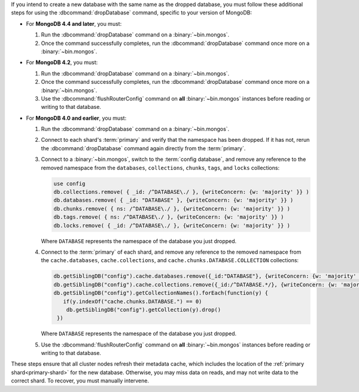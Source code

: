 If you intend to create a new database with the same name as the dropped
database, you must follow these additional steps for using the
:dbcommand:`dropDatabase` command, specific to your version of MongoDB:

- For **MongoDB 4.4 and later**, you must:

  #. Run the :dbcommand:`dropDatabase` command on a
     :binary:`~bin.mongos`.

  #. Once the command successfully completes, run the
     :dbcommand:`dropDatabase` command once more on a
     :binary:`~bin.mongos`.

- For **MongoDB 4.2**, you must:

  #. Run the :dbcommand:`dropDatabase` command on a
     :binary:`~bin.mongos`.

  #. Once the command successfully completes, run the
     :dbcommand:`dropDatabase` command once more on a
     :binary:`~bin.mongos`.

  #. Use the :dbcommand:`flushRouterConfig` command on **all**
     :binary:`~bin.mongos` instances before reading or writing to that
     database.

- For **MongoDB 4.0 and earlier**, you must:

  #. Run the :dbcommand:`dropDatabase` command on a
     :binary:`~bin.mongos`.

  #. Connect to each shard's :term:`primary` and verify that the
     namespace has been dropped. If it has not, rerun the
     :dbcommand:`dropDatabase` command again directly from the
     :term:`primary`.

  #. Connect to a :binary:`~bin.mongos`, switch to the
     :term:`config database`, and remove any reference to the removed
     namespace from the ``databases``, ``collections``, ``chunks``,
     ``tags``, and ``locks`` collections:

     .. code-block:: javascript

        use config
        db.collections.remove( { _id: /^DATABASE\./ }, {writeConcern: {w: 'majority' }} )
        db.databases.remove( { _id: "DATABASE" }, {writeConcern: {w: 'majority' }} )
        db.chunks.remove( { ns: /^DATABASE\./ }, {writeConcern: {w: 'majority' }} )
        db.tags.remove( { ns: /^DATABASE\./ }, {writeConcern: {w: 'majority' }} )
        db.locks.remove( { _id: /^DATABASE\./ }, {writeConcern: {w: 'majority' }} )

     Where ``DATABASE`` represents the namespace of the database you
     just dropped.

  #. Connect to the :term:`primary` of each shard, and remove any
     reference to the removed namespace from the ``cache.databases``,
     ``cache.collections``,  and ``cache.chunks.DATABASE.COLLECTION``
     collections:

     .. code-block:: javascript

        db.getSiblingDB("config").cache.databases.remove({_id:"DATABASE"}, {writeConcern: {w: 'majority' }});
        db.getSiblingDB("config").cache.collections.remove({_id:/^DATABASE.*/}, {writeConcern: {w: 'majority' }});
        db.getSiblingDB("config").getCollectionNames().forEach(function(y) {
           if(y.indexOf("cache.chunks.DATABASE.") == 0)
            db.getSiblingDB("config").getCollection(y).drop()
         })

     Where ``DATABASE`` represents the namespace of the database you
     just dropped.

  #. Use the :dbcommand:`flushRouterConfig` command on **all**
     :binary:`~bin.mongos` instances before reading or writing to that
     database.

These steps ensure that all cluster nodes refresh their metadata cache,
which includes the location of the :ref:`primary shard<primary-shard>`
for the new database. Otherwise, you may miss data on reads, and may not
write data to the correct shard. To recover, you must manually
intervene.
